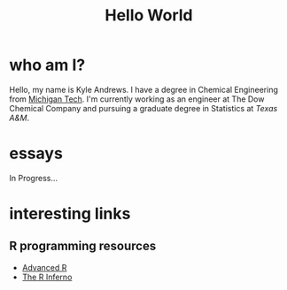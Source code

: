 #+HTML_HEAD: <link rel="stylesheet" type="text/css" href="org.css" />
#+OPTIONS: toc:nil num:nil
#+TITLE: Hello World

* who am I?

Hello, my name is Kyle Andrews. I have a degree in Chemical Engineering from [[http://www.mtu.edu/][Michigan Tech]]. I'm currently working as an engineer at The Dow Chemical Company and pursuing a graduate degree in Statistics at [[www.tamu.edu][Texas A&M]].

* essays

In Progress...

* interesting links
** R programming resources

- [[http://adv-r.had.co.nz/][Advanced R]]
- [[http://www.burns-stat.com/documents/books/the-r-inferno/][The R Inferno]]


